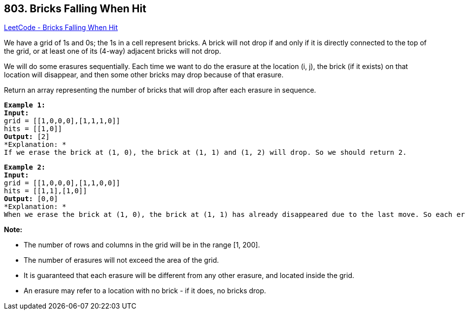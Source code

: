== 803. Bricks Falling When Hit

https://leetcode.com/problems/bricks-falling-when-hit/[LeetCode - Bricks Falling When Hit]

We have a grid of 1s and 0s; the 1s in a cell represent bricks.  A brick will not drop if and only if it is directly connected to the top of the grid, or at least one of its (4-way) adjacent bricks will not drop.

We will do some erasures sequentially. Each time we want to do the erasure at the location (i, j), the brick (if it exists) on that location will disappear, and then some other bricks may drop because of that erasure.

Return an array representing the number of bricks that will drop after each erasure in sequence.

[subs="verbatim,quotes"]
----
*Example 1:*
*Input:* 
grid = [[1,0,0,0],[1,1,1,0]]
hits = [[1,0]]
*Output:* [2]
*Explanation: *
If we erase the brick at (1, 0), the brick at (1, 1) and (1, 2) will drop. So we should return 2.
----

[subs="verbatim,quotes"]
----
*Example 2:*
*Input:* 
grid = [[1,0,0,0],[1,1,0,0]]
hits = [[1,1],[1,0]]
*Output:* [0,0]
*Explanation: *
When we erase the brick at (1, 0), the brick at (1, 1) has already disappeared due to the last move. So each erasure will cause no bricks dropping.  Note that the erased brick (1, 0) will not be counted as a dropped brick.
----

 

*Note:*


* The number of rows and columns in the grid will be in the range [1, 200].
* The number of erasures will not exceed the area of the grid.
* It is guaranteed that each erasure will be different from any other erasure, and located inside the grid.
* An erasure may refer to a location with no brick - if it does, no bricks drop.


